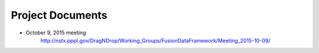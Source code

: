 .. Restructured Text (RST) Syntax Primer: http://sphinx-doc.org/rest.html


*****************************************
Project Documents
*****************************************


* October 9, 2015 meeting
    http://nstx.pppl.gov/DragNDrop/Working_Groups/FusionDataFramework/Meeting_2015-10-09/


